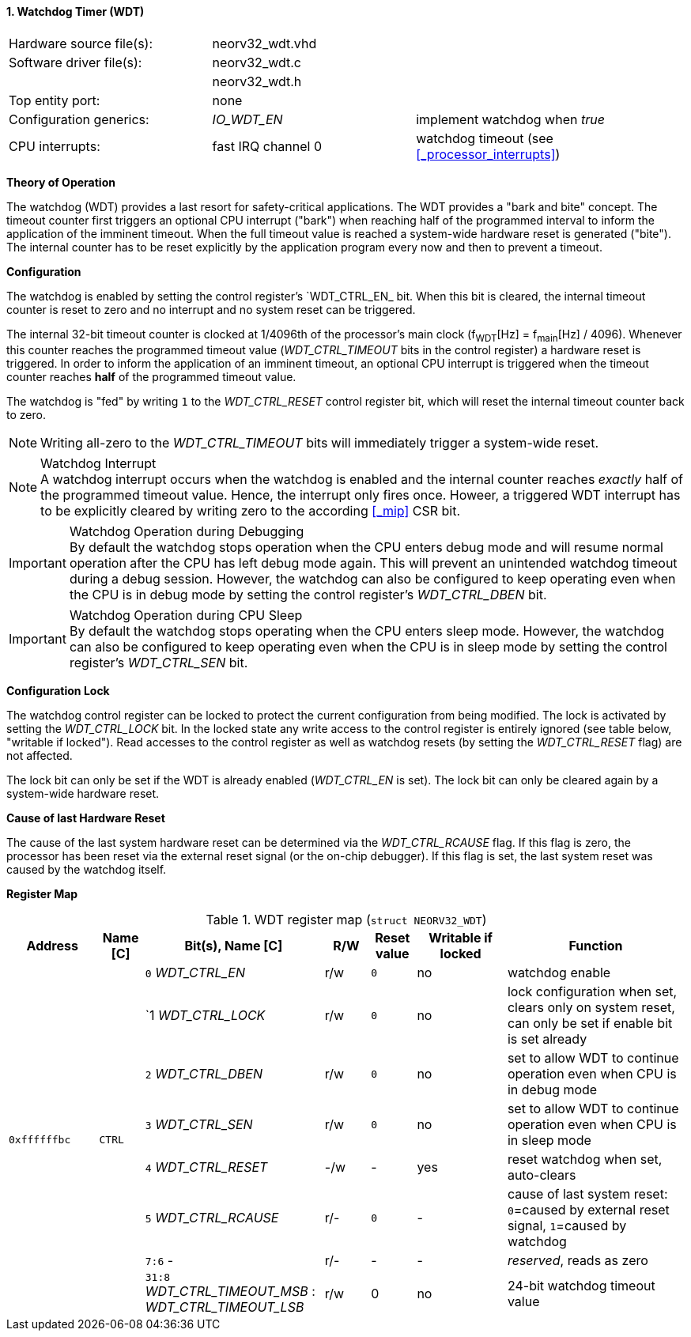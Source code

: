 <<<
:sectnums:
==== Watchdog Timer (WDT)

[cols="<3,<3,<4"]
[frame="topbot",grid="none"]
|=======================
| Hardware source file(s): | neorv32_wdt.vhd | 
| Software driver file(s): | neorv32_wdt.c |
|                          | neorv32_wdt.h |
| Top entity port:         | none | 
| Configuration generics:  | _IO_WDT_EN_ | implement watchdog when _true_
| CPU interrupts:          | fast IRQ channel 0 | watchdog timeout (see <<_processor_interrupts>>)
|=======================


**Theory of Operation**

The watchdog (WDT) provides a last resort for safety-critical applications. The WDT provides a "bark and bite"
concept. The timeout counter first triggers an optional CPU interrupt ("bark") when reaching half of the programmed
interval to inform the application of the imminent timeout. When the full timeout value is reached
a system-wide hardware reset is generated ("bite"). The internal counter has to be reset explicitly by the application
program every now and then to prevent a timeout.


**Configuration**

The watchdog is enabled by setting the control register's `WDT_CTRL_EN_ bit. When this bit is cleared, the internal
timeout counter is reset to zero and no interrupt and no system reset can be triggered.

The internal 32-bit timeout counter is clocked at 1/4096th of the processor's main clock (f~WDT~[Hz] = f~main~[Hz] / 4096).
Whenever this counter reaches the programmed timeout value (_WDT_CTRL_TIMEOUT_ bits in the control register) a
hardware reset is triggered. In order to inform the application of an imminent timeout, an optional CPU interrupt is
triggered when the timeout counter reaches **half** of the programmed timeout value.

The watchdog is "fed" by writing `1` to the _WDT_CTRL_RESET_ control register bit, which
will reset the internal timeout counter back to zero.

[NOTE]
Writing all-zero to the _WDT_CTRL_TIMEOUT_ bits will immediately trigger a system-wide reset.

.Watchdog Interrupt
[NOTE]
A watchdog interrupt occurs when the watchdog is enabled and the internal counter reaches _exactly_ half of the programmed
timeout value. Hence, the interrupt only fires once. Howeer, a triggered WDT interrupt has to be explicitly cleared by
writing zero to the according <<_mip>> CSR bit.

.Watchdog Operation during Debugging
[IMPORTANT]
By default the watchdog stops operation when the CPU enters debug mode and will resume normal operation after
the CPU has left debug mode again. This will prevent an unintended watchdog timeout during a debug session. However,
the watchdog can also be configured to keep operating even when the CPU is in debug mode by setting the control
register's _WDT_CTRL_DBEN_ bit.

.Watchdog Operation during CPU Sleep
[IMPORTANT]
By default the watchdog stops operating when the CPU enters sleep mode. However, the watchdog can also be configured
to keep operating even when the CPU is in sleep mode by setting the control register's _WDT_CTRL_SEN_ bit.


**Configuration Lock**

The watchdog control register can be locked to protect the current configuration from being modified. The lock is
activated by setting the _WDT_CTRL_LOCK_ bit. In the locked state any write access to the control register is entirely
ignored (see table below, "writable if locked"). Read accesses to the control register as well as watchdog resets
(by setting the _WDT_CTRL_RESET_ flag) are not affected.

The lock bit can only be set if the WDT is already enabled (_WDT_CTRL_EN_ is set).
The lock bit can only be cleared again by a system-wide hardware reset.


**Cause of last Hardware Reset**

The cause of the last system hardware reset can be determined via the _WDT_CTRL_RCAUSE_ flag. If this flag is
zero, the processor has been reset via the external reset signal (or the on-chip debugger). If this flag is set,
the last system reset was caused by the watchdog itself.


**Register Map**

.WDT register map (`struct NEORV32_WDT`)
[cols="<2,<1,<4,^1,^1,^2,<4"]
[options="header",grid="all"]
|=======================
| Address | Name [C] | Bit(s), Name [C] | R/W | Reset value | Writable if locked | Function
.8+<| `0xffffffbc` .8+<| `CTRL` <|`0` _WDT_CTRL_EN_     ^| r/w ^| `0` ^| no  <| watchdog enable
                                <|`1  _WDT_CTRL_LOCK_   ^| r/w ^| `0` ^| no  <| lock configuration when set, clears only on system reset, can only be set if enable bit is set already
                                <|`2` _WDT_CTRL_DBEN_   ^| r/w ^| `0` ^| no  <| set to allow WDT to continue operation even when CPU is in debug mode
                                <|`3` _WDT_CTRL_SEN_    ^| r/w ^| `0` ^| no  <| set to allow WDT to continue operation even when CPU is in sleep mode
                                <|`4` _WDT_CTRL_RESET_  ^| -/w ^| -   ^| yes <| reset watchdog when set, auto-clears
                                <|`5` _WDT_CTRL_RCAUSE_ ^| r/- ^| `0` ^| -   <| cause of last system reset: `0`=caused by external reset signal, `1`=caused by watchdog
                                <|`7:6` -               ^| r/- ^| -   ^| -   <| _reserved_, reads as zero
                                <|`31:8` _WDT_CTRL_TIMEOUT_MSB_ : _WDT_CTRL_TIMEOUT_LSB_ ^| r/w ^| 0 ^| no <| 24-bit watchdog timeout value
|=======================
